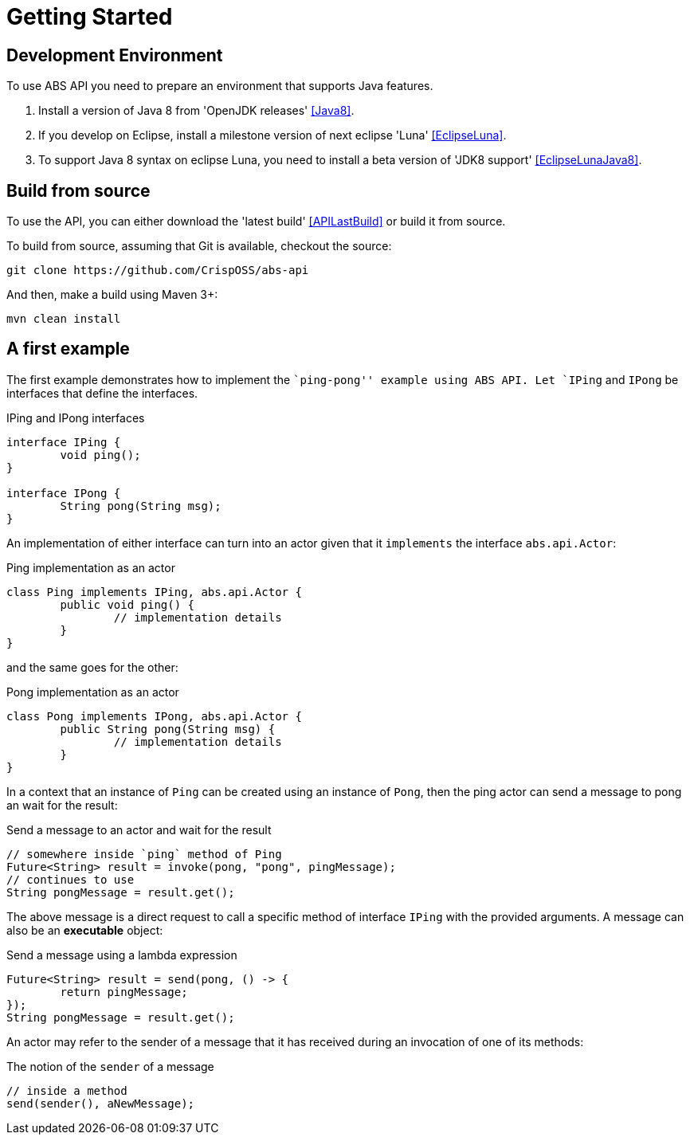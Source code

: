 = Getting Started

== Development Environment

To use ABS API you need to prepare an environment that supports Java features.

1. Install a version of Java 8 from 'OpenJDK releases' <<Java8>>.
2. If you develop on Eclipse, install a milestone version of next eclipse 'Luna' <<EclipseLuna>>.
3. To support Java 8 syntax on eclipse Luna, you need to install a beta version of 'JDK8 support' <<EclipseLunaJava8>>.

== Build from source

To use the API, you can either download the 'latest build' <<APILastBuild>> or build it from source.

To build from source, assuming that Git is available, checkout the source:

[source,bash]
----
git clone https://github.com/CrispOSS/abs-api
----

And then, make a build using Maven 3+:

[source,bash]
----
mvn clean install
----

== A first example

The first example demonstrates how to implement the ``ping-pong'' example using ABS API.
Let `IPing` and `IPong` be interfaces that define the interfaces.

[source,java]
.IPing and IPong interfaces
----
interface IPing {
	void ping();
}

interface IPong {
	String pong(String msg);
}
----

An implementation of either interface can turn into an actor given that it `implements` the interface `abs.api.Actor`:

[source,java]
.Ping implementation as an actor
----
class Ping implements IPing, abs.api.Actor {
	public void ping() {
		// implementation details
	}
}
----

and the same goes for the other:

[source,java]
.Pong implementation as an actor
----
class Pong implements IPong, abs.api.Actor {
	public String pong(String msg) {
		// implementation details
	}
}
----

In a context that an instance of `Ping` can be created using an instance of `Pong`, then the ping actor can send a message to pong an wait for the result:

[source,java]
.Send a message to an actor and wait for the result
----
// somewhere inside `ping` method of Ping
Future<String> result = invoke(pong, "pong", pingMessage);
// continues to use 
String pongMessage = result.get();
----

The above message is a direct request to call a specific method of interface `IPing` with the provided arguments.
A message can also be an *executable* object:

[source,java]
.Send a message using a lambda expression
----
Future<String> result = send(pong, () -> {
	return pingMessage;
});
String pongMessage = result.get();
----

An actor may refer to the sender of a message that it has received during an invocation of one of its methods:

[source,java]
.The notion of the `sender` of a message
----
// inside a method
send(sender(), aNewMessage);
----
